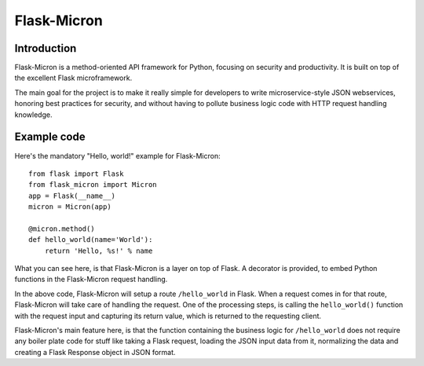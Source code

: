 Flask-Micron
============

Introduction
------------
   
Flask-Micron is a method-oriented API framework for Python, focusing on
security and productivity. It is built on top of the excellent Flask
microframework.

The main goal for the project is to make it really simple for developers to
write microservice-style JSON webservices, honoring best practices for
security, and without having to pollute business logic code with HTTP
request handling knowledge.

Example code
------------

Here's the mandatory "Hello, world!" example for Flask-Micron::

    from flask import Flask
    from flask_micron import Micron
    app = Flask(__name__)
    micron = Micron(app)

    @micron.method()
    def hello_world(name='World'):
        return 'Hello, %s!' % name
        
What you can see here, is that Flask-Micron is a layer on top of Flask.
A decorator is provided, to embed Python functions in the Flask-Micron
request handling.

In the above code, Flask-Micron will setup a route ``/hello_world`` in
Flask. When a request comes in for that route, Flask-Micron will take
care of handling the request. One of the processing steps, is calling
the ``hello_world()`` function with the request input and capturing its
return value, which is returned to the requesting client.

Flask-Micron's main feature here, is that the function containing the
business logic for ``/hello_world`` does not require any boiler plate
code for stuff like taking a Flask request, loading the JSON input data
from it, normalizing the data and creating a Flask Response object
in JSON format.
